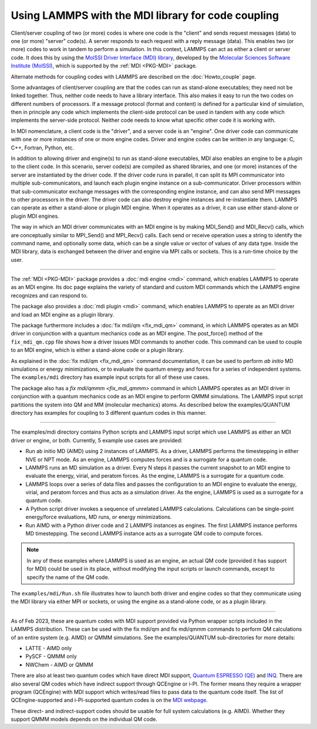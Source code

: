 Using LAMMPS with the MDI library for code coupling
===================================================

Client/server coupling of two (or more) codes is where one code is the
"client" and sends request messages (data) to one (or more) "server"
code(s).  A server responds to each request with a reply message
(data).  This enables two (or more) codes to work in tandem to perform
a simulation.  In this context, LAMMPS can act as either a client or
server code.  It does this by using the `MolSSI Driver Interface (MDI)
library <https://molssi-mdi.github.io/MDI_Library/html/index.html>`_,
developed by the `Molecular Sciences Software Institute (MolSSI)
<https://molssi.org>`_, which is supported by the :ref:`MDI <PKG-MDI>`
package.

Alternate methods for coupling codes with LAMMPS are described on the
:doc:`Howto_couple` page.

Some advantages of client/server coupling are that the codes can run
as stand-alone executables; they need not be linked together.  Thus,
neither code needs to have a library interface.  This also makes it
easy to run the two codes on different numbers of processors.  If a
message protocol (format and content) is defined for a particular kind
of simulation, then in principle any code which implements the
client-side protocol can be used in tandem with any code which
implements the server-side protocol.  Neither code needs to know what
specific other code it is working with.

In MDI nomenclature, a client code is the "driver", and a server code is
an "engine".  One driver code can communicate with one or more instances
of one or more engine codes.  Driver and engine codes can be written in
any language: C, C++, Fortran, Python, etc.

In addition to allowing driver and engine(s) to run as stand-alone
executables, MDI also enables an engine to be a *plugin* to the client
code.  In this scenario, server code(s) are compiled as shared
libraries, and one (or more) instances of the server are instantiated
by the driver code.  If the driver code runs in parallel, it can split
its MPI communicator into multiple sub-communicators, and launch each
plugin engine instance on a sub-communicator.  Driver processors
within that sub-communicator exchange messages with the corresponding
engine instance, and can also send MPI messages to other processors in
the driver.  The driver code can also destroy engine instances and
re-instantiate them.  LAMMPS can operate as either a stand-alone or
plugin MDI engine.  When it operates as a driver, it can use either
stand-alone or plugin MDI engines.

The way in which an MDI driver communicates with an MDI engine is by
making MDI_Send() and MDI_Recv() calls, which are conceptually similar
to MPI_Send() and MPI_Recv() calls.  Each send or receive operation
uses a string to identify the command name, and optionally some data,
which can be a single value or vector of values of any data type.
Inside the MDI library, data is exchanged between the driver and
engine via MPI calls or sockets.  This is a run-time choice by the user.

----------

The :ref:`MDI <PKG-MDI>` package provides a :doc:`mdi engine <mdi>`
command, which enables LAMMPS to operate as an MDI engine.  Its doc
page explains the variety of standard and custom MDI commands which
the LAMMPS engine recognizes and can respond to.

The package also provides a :doc:`mdi plugin <mdi>` command, which
enables LAMMPS to operate as an MDI driver and load an MDI engine as a
plugin library.

The package furthermore includes a :doc:`fix mdi/qm <fix_mdi_qm>`
command, in which LAMMPS operates as an MDI driver in conjunction with a
quantum mechanics code as an MDI engine.  The post_force() method of the
``fix_mdi_qm.cpp`` file shows how a driver issues MDI commands to
another code.  This command can be used to couple to an MDI engine,
which is either a stand-alone code or a plugin library.

As explained in the :doc:`fix mdi/qm <fix_mdi_qm>` command
documentation, it can be used to perform *ab initio* MD simulations or
energy minimizations, or to evaluate the quantum energy and forces for a
series of independent systems.  The ``examples/mdi`` directory has
example input scripts for all of these use cases.

The package also has a `fix mdi/qmmm <fix_mdi_qmmm>` command in which
LAMMPS operates as an MDI driver in conjunction with a quantum
mechanics code as an MDI engine to perform QMMM simulations.  The
LAMMPS input script partitions the system into QM and MM (molecular
mechanics) atoms.  As described below the examples/QUANTUM directory
has examples for coupling to 3 different quantum codes in this manner.

----------

The examples/mdi directory contains Python scripts and LAMMPS input
script which use LAMMPS as either an MDI driver or engine, or both.
Currently, 5 example use cases are provided:

* Run ab initio MD (AIMD) using 2 instances of LAMMPS.  As a driver,
  LAMMPS performs the timestepping in either NVE or NPT mode.  As an
  engine, LAMMPS computes forces and is a surrogate for a quantum
  code.

* LAMMPS runs an MD simulation as a driver.  Every N steps it passes the
  current snapshot to an MDI engine to evaluate the energy, virial, and
  peratom forces.  As the engine, LAMMPS is a surrogate for a quantum
  code.

* LAMMPS loops over a series of data files and passes the configuration
  to an MDI engine to evaluate the energy, virial, and peratom forces
  and thus acts as a simulation driver.  As the engine, LAMMPS is used
  as a surrogate for a quantum code.

* A Python script driver invokes a sequence of unrelated LAMMPS
  calculations.  Calculations can be single-point energy/force
  evaluations, MD runs, or energy minimizations.

* Run AIMD with a Python driver code and 2 LAMMPS instances as engines.
  The first LAMMPS instance performs MD timestepping.  The second LAMMPS
  instance acts as a surrogate QM code to compute forces.

.. note::

   In any of these examples where LAMMPS is used as an engine, an actual
   QM code (provided it has support for MDI) could be used in its place,
   without modifying the input scripts or launch commands, except to
   specify the name of the QM code.

The ``examples/mdi/Run.sh`` file illustrates how to launch both driver
and engine codes so that they communicate using the MDI library via
either MPI or sockets, or using the engine as a stand-alone code, or
as a plugin library.

-------------

As of Feb 2023, these are quantum codes with MDI support provided via
Python wrapper scripts included in the LAMMPS distribution.  These can
be used with the fix mdi/qm and fix mdi/qmmm commands to perform QM
calculations of an entire system (e.g. AIMD) or QMMM simulations.
See the examples/QUANTUM sub-directories for more details:

* LATTE - AIMD only
* PySCF - QMMM only
* NWChem - AIMD or QMMM

There are also at least two quantum codes which have direct MDI
support, `Quantum ESPRESSO (QE) <https://www.quantum-espresso.org/>`_
and `INQ <https://qsg.llnl.gov/node/101.html>`_.  There are also
several QM codes which have indirect support through QCEngine or i-PI.
The former means they require a wrapper program (QCEngine) with MDI
support which writes/read files to pass data to the quantum code
itself.  The list of QCEngine-supported and i-PI-supported quantum
codes is on the `MDI webpage
<https://molssi-mdi.github.io/MDI_Library/html/index.html>`_.

These direct- and indirect-support codes should be usable for full
system calculations (e.g. AIMD).  Whether they support QMMM models
depends on the individual QM code.

